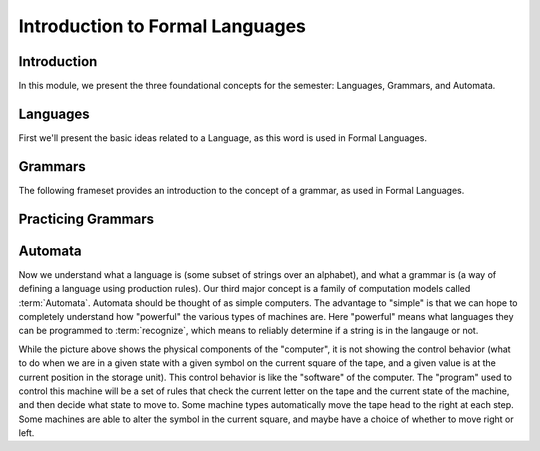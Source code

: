 .. This file is part of the OpenDSA eTextbook project. See
.. http://opendsa.org for more details.
.. Copyright (c) 2012-2020 by the OpenDSA Project Contributors, and
.. distributed under an MIT open source license.

.. avmetadata::
   :author: Susan Rodger, Mostafa Mohammed, Cliff Shaffer
   :satisfies: FLA Introduction
   :topic: Formal Languages Major Concepts
   :keyword: Formal Languages and Automata; Grammars


Introduction to Formal Languages
================================

Introduction
------------

In this module, we present the three foundational concepts for the
semester: Languages, Grammars, and Automata.


Languages
---------

First we'll present the basic ideas related to a Language, as this
word is used in Formal Languages.

.. inlineav:: LanguagesFS ff
   :links: AV/PIFLA/Intro/LanguagesFS.css
   :scripts: DataStructures/PIFrames.js AV/PIFLA/Intro/LanguagesFS.js
   :output: show
   :keyword: Formal Languages and Automata


Grammars
--------

The following frameset provides an introduction to the concept of
a grammar, as used in Formal Languages.

.. inlineav:: GrammarIntroFS ff
   :links: AV/PIFLA/Intro/GrammarIntroFS.css
   :scripts: DataStructures/PIFrames.js AV/PIFLA/Intro/GrammarIntroFS.js
   :output: show
   :keyword: Formal Languages and Automata; Grammars

Practicing Grammars
-------------------

.. avembed:: Exercises/FLA/CharacterizeLang1.html ka
   :long_name: Characterizing a Language, Problem 1

.. avembed:: Exercises/FLA/CharacterizeLang2.html ka
   :long_name: Characterizing a Language, Problem 2


Automata
--------

Now we understand what a language is (some subset of strings over an
alphabet), and what a grammar is (a way of defining a language using
production rules).
Our third major concept is a family of computation models called
:term:`Automata`.
Automata should be thought of as simple computers.
The advantage to "simple" is that we can hope to completely understand
how "powerful" the various types of machines are.
Here "powerful" means what languages they can be programmed to
:term:`recognize`, which means to reliably determine if a
string is in the langauge or not.

.. inlineav:: AutomataCON dgm
   :links: AV/VisFormalLang/Intro/AutomataCON.css
   :scripts: DataStructures/FLA/FA.js AV/VisFormalLang/Intro/AutomataCON.js
   :align: center
   :keyword: Formal Languages and Automata

   This diagram shows an abstract model of a digital computer.
   It has a tape (to store information), a tape head (to read the
   current square on the tape), a control unit, and possibly some
   optional storage in the form of a stack.
   Within the control unit, the numbers represent
   :term:`states <state>`, which are the specific positions on the
   dial that the arrow may point to.
   
While the picture above shows the physical components of the
"computer", it is not showing the control behavior (what to do when we
are in a given state with a given symbol on the current square of the
tape, and a given value is at the current position in the storage
unit).
This control behavior is like the "software" of the computer.
The "program" used to control this machine will be a set of rules
that check the current letter on the tape and the current state of
the machine, and then decide what state to move to.
Some machine types automatically move the tape head to the right at
each step.
Some machines are able to alter the symbol in the current
square, and maybe have a choice of whether to move right or left.

.. inlineav:: AutomataExCON dgm
   :links: DataStructures/FLA/FLA.css AV/VisFormalLang/FA/AutomataExCON.css
   :scripts: DataStructures/FLA/FA.js AV/VisFormalLang/FA/AutomataExCON.js
   :align: center
   :keyword: Formal Languages and Automata

   This diagram shows an example of an automata in a form that shows
   its control behavior.
   This one accepts any string made of 1's and 0's that ends in 0
   (in other words, any even binary number).
   Can you figure out how it does that?
